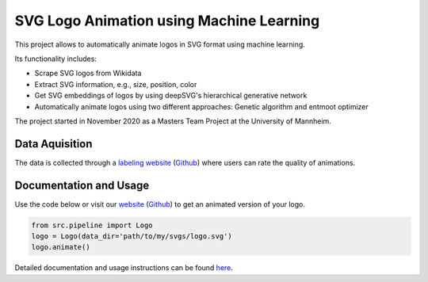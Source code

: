 SVG Logo Animation using Machine Learning
-----------------------------------------

This project allows to automatically animate logos in SVG format using machine learning.

Its functionality includes:

* Scrape SVG logos from Wikidata
* Extract SVG information, e.g., size, position, color
* Get SVG embeddings of logos by using deepSVG's hierarchical generative network
* Automatically animate logos using two different approaches: Genetic algorithm and entmoot optimizer


The project started in November 2020 as a Masters Team Project at the University of Mannheim.


Data Aquisition
^^^^^^^^^^^^^^^

The data is collected through a `labeling website <https://animate-logos.web.app/>`__ (`Github <https://github.com/J4K08L4N63N84HN/animate_logos_label_website>`__) where users can rate the quality of animations.


Documentation and Usage
^^^^^^^^^^^^^^^^^^^^^^^

Use the code below or visit our `website <https://animate-logos.herokuapp.com/>`__ (`Github <https://github.com/J4K08L4N63N84HN/animate_logos_website>`__) to get an animated version of your logo.

.. code:: python

    from src.pipeline import Logo
    logo = Logo(data_dir='path/to/my/svgs/logo.svg')
    logo.animate()

Detailed documentation and usage instructions can be found `here <https://animate-logos.readthedocs.io/en/latest/>`__.


